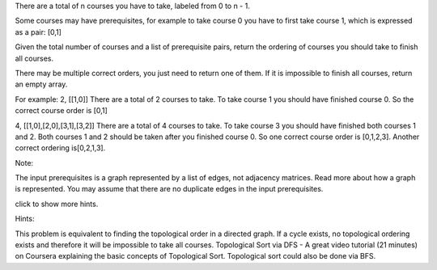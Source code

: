There are a total of n courses you have to take, labeled from 0 to n -
1.

Some courses may have prerequisites, for example to take course 0 you
have to first take course 1, which is expressed as a pair: [0,1]

Given the total number of courses and a list of prerequisite pairs,
return the ordering of courses you should take to finish all courses.

There may be multiple correct orders, you just need to return one of
them. If it is impossible to finish all courses, return an empty array.

For example: 2, [[1,0]] There are a total of 2 courses to take. To take
course 1 you should have finished course 0. So the correct course order
is [0,1]

4, [[1,0],[2,0],[3,1],[3,2]] There are a total of 4 courses to take. To
take course 3 you should have finished both courses 1 and 2. Both
courses 1 and 2 should be taken after you finished course 0. So one
correct course order is [0,1,2,3]. Another correct ordering is[0,2,1,3].

Note:

The input prerequisites is a graph represented by a list of edges, not
adjacency matrices. Read more about how a graph is represented. You may
assume that there are no duplicate edges in the input prerequisites.

click to show more hints.

Hints:

This problem is equivalent to finding the topological order in a
directed graph. If a cycle exists, no topological ordering exists and
therefore it will be impossible to take all courses. Topological Sort
via DFS - A great video tutorial (21 minutes) on Coursera explaining the
basic concepts of Topological Sort. Topological sort could also be done
via BFS.
